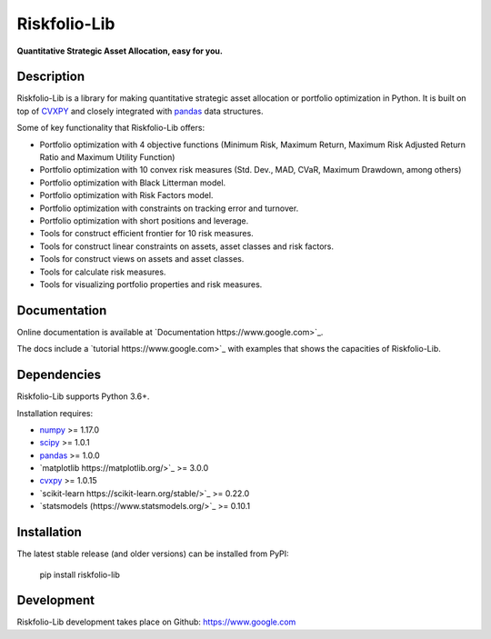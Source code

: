 =============
Riskfolio-Lib
=============

**Quantitative Strategic Asset Allocation, easy for you.**

.. image:: docs/source/images/MSV_Frontier.png
    :width: 45%
.. image:: docs/source/images/Pie_Chart.png
    :width: 45%


Description
-----------

Riskfolio-Lib is a library for making quantitative strategic asset allocation
or portfolio optimization in Python. It is built on top of
`CVXPY <https://www.cvxpy.org/>`_ and closely integrated
with `pandas <https://pandas.pydata.org/>`_ data structures.

Some of key functionality that Riskfolio-Lib offers:

- Portfolio optimization with 4 objective functions (Minimum Risk, Maximum Return, Maximum Risk Adjusted Return Ratio and Maximum Utility Function)
- Portfolio optimization with 10 convex risk measures (Std. Dev., MAD, CVaR, Maximum Drawdown, among others)
- Portfolio optimization with Black Litterman model.
- Portfolio optimization with Risk Factors model.
- Portfolio optimization with constraints on tracking error and turnover.
- Portfolio optimization with short positions and leverage.
- Tools for construct efficient frontier for 10 risk measures.
- Tools for construct linear constraints on assets, asset classes and risk factors.
- Tools for construct views on assets and asset classes.
- Tools for calculate risk measures.
- Tools for visualizing portfolio properties and risk measures.


Documentation
-------------

Online documentation is available at `Documentation https://www.google.com>`_.

The docs include a `tutorial https://www.google.com>`_ with
examples that shows the capacities of Riskfolio-Lib.


Dependencies
------------

Riskfolio-Lib supports Python 3.6+.

Installation requires:

- `numpy <http://www.numpy.org/>`_ >= 1.17.0
- `scipy <https://www.scipy.org/>`_ >= 1.0.1
- `pandas <https://pandas.pydata.org/>`_ >= 1.0.0
- `matplotlib https://matplotlib.org/>`_ >= 3.0.0
- `cvxpy <https://www.cvxpy.org/>`_ >= 1.0.15
- `scikit-learn https://scikit-learn.org/stable/>`_ >= 0.22.0
- `statsmodels (https://www.statsmodels.org/>`_ >= 0.10.1

Installation
------------

The latest stable release (and older versions) can be installed from PyPI:

    pip install riskfolio-lib

 
Development
-----------

Riskfolio-Lib development takes place on Github: https://www.google.com
